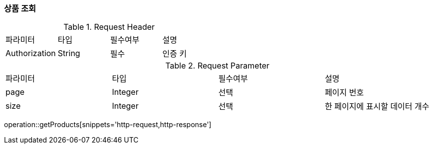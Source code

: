 [[GET-POST]]
=== 상품 조회

.Request Header
|===
|파라미터 |타입   |필수여부 |설명
|Authorization |String |필수   |인증 키
|===

.Request Parameter
|===
|파라미터 |타입   |필수여부 |설명
|page      |Integer|선택     |페이지 번호
|size      |Integer|선택     |한 페이지에 표시할 데이터 개수
|===

operation::getProducts[snippets='http-request,http-response']